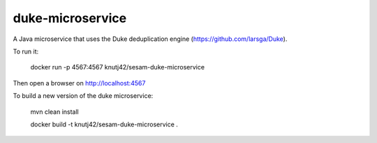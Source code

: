 =================
duke-microservice
=================

A Java microservice that uses the Duke deduplication engine (https://github.com/larsga/Duke).


To run it:

    docker run -p 4567:4567 knutj42/sesam-duke-microservice

Then open a browser on http://localhost:4567


To build a new version of the duke microservice:

    mvn clean install

    docker build -t knutj42/sesam-duke-microservice .
